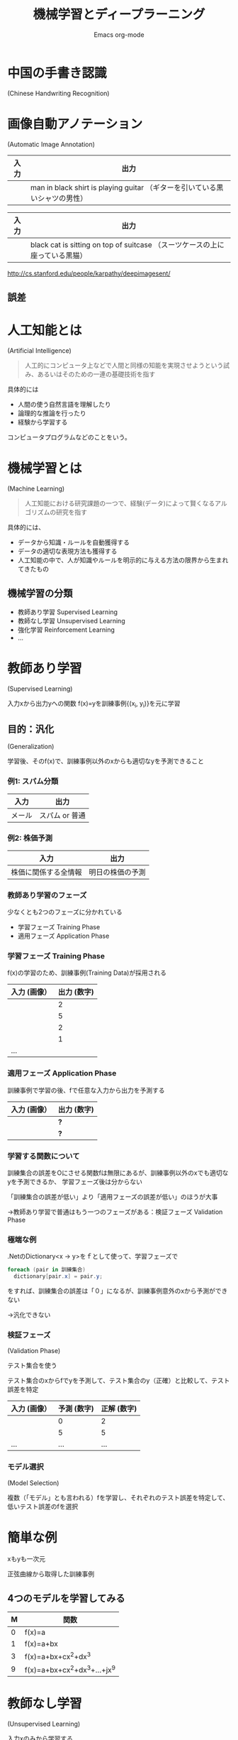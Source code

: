 #+AUTHOR:    Emacs org-mode
#+EMAIL:     eugen@tworks.co.jp
#+TITLE: 機械学習とディープラーニング
#+KEYWORDS: 
#+LANGUAGE:  ja
#+OPTIONS:   H:3 num:nil toc:nil \n:nil @:t ::t |:t ^:t -:t f:t *:t <:t
#+_OPTIONS: reveal_mathjax:t
#+OPTIONS:   TeX:t LaTeX:nil skip:nil d:nil todo:t pri:nil tags:not-in-toc
#+INFOJS_OPT: view:nil toc:nil ltoc:t mouse:underline buttons:0 path:http://orgmode.org/org-info.js
#+EXPORT_SELECT_TAGS: export
#+EXPORT_EXCLUDE_TAGS: noexport
#+LINK_UP:   
#+LINK_HOME: 
#+_REVEAL_MARGIN: 0
#+_REVEAL_HLEVEL: 2
#+_REVEAL_TRANS: default|cube|page|concave|zoom|linear|fade|none.
* COMMENT Korrekturen von Mariko für die Nachwelt eingearbeitet
* 中国の手書き認識
(Chinese Handwriting Recognition)

[[./IDCAR2011 - Chinese Handwriting Recognition Competition.png]]
* 画像自動アノテーション
(Automatic Image Annotation)

| 入力         | 出力                                                                        |
|--------------+-----------------------------------------------------------------------------|
| [[./guitar.png]] | man in black shirt is playing guitar （ギターを引いている黒いシャツの男性） |
#+REVEAL: split
| 入力         | 出力                                                                                  |
|--------------+---------------------------------------------------------------------------------------|
| [[./cat.png]]    | black cat is sitting on top of suitcase （スーツケースの上に座っている黒猫）          |

http://cs.stanford.edu/people/karpathy/deepimagesent/
** 誤差
[[./NotGorillas.jpg]]
* 人工知能とは
(Artificial Intelligence)

#+BEGIN_QUOTE
人工的にコンピュータ上などで人間と同様の知能を実現させようという試み、あるいはそのための一連の基礎技術を指す
#+END_QUOTE

具体的には
- 人間の使う自然言語を理解したり
- 論理的な推論を行ったり
- 経験から学習する
コンピュータプログラムなどのことをいう。
** COMMENT 例
- 専門家の問題解決技法を模倣するエキスパートシステム
- 翻訳を自動的に行う機械翻訳システム
- 画像音声の意味を理解する画像理解システム
- 音声の意味を理解する音声理解システム
* 機械学習とは
(Machine Learning)

#+BEGIN_QUOTE
人工知能における研究課題の一つで、経験(データ)によって賢くなるアルゴリズムの研究を指す
#+END_QUOTE

具体的には、
- データから知識・ルールを自動獲得する
- データの適切な表現方法も獲得する
- 人工知能の中で、人が知識やルールを明示的に与える方法の限界から生まれてきたもの
** 機械学習の分類
- 教師あり学習 Supervised Learning
- 教師なし学習 Unsupervised Learning
- 強化学習 Reinforcement Learning
- ...
* 教師あり学習
(Supervised Learning)

入力xから出力yへの関数  f(@@html:@@x@@html:@@)=@@html:@@yを訓練事例{(x_i, y_i)}を元に学習
** 目的：汎化
(Generalization)

学習後、そのf(@@html:@@x@@html:@@)で、訓練事例以外のxからも適切なyを予測できること
*** 例1: スパム分類
| 入力   | 出力           |
|--------+----------------|
| メール | スパム or 普通 |
*** 例2: 株価予測
| 入力                 | 出力             |
|----------------------+------------------|
| 株価に関係する全情報 | 明日の株価の予測 |
*** 教師あり学習のフェーズ
少なくとも2つのフェーズに分かれている
- 学習フェーズ Training Phase
- 適用フェーズ Application Phase
*** 学習フェーズ Training Phase
f(@@html:@@x@@html:@@)の学習のため、訓練事例(Training Data)が採用される
| 入力 (画像）                 | 出力 (数字) |
|------------------------------+-------------|
| [[./MNIST-digits/slice_2_0.png]] |           2 |
| [[./MNIST-digits/slice_5_0.png]] |           5 |
| [[./MNIST-digits/slice_2_2.png]] |           2 |
| [[./MNIST-digits/slice_1_7.png]] |           1 |
| ...                          |             |
*** 適用フェーズ Application Phase
訓練事例で学習の後、fで任意な入力から出力を予測する
| 入力 (画像）                 | 出力 (数字) |
|------------------------------+-------------|
| [[./MNIST-digits/slice_2_2.png]] | *?*         |
| [[./MNIST-digits/slice_5_2.png]] | *?*         |
*** 学習する関数について
訓練集合の誤差をOにさせる関数fは無限にあるが、訓練事例以外のxでも適切なyを予測できるか、
学習フェーズ後は分からない

「訓練集合の誤差が低い」より「適用フェーズの誤差が低い」のほうが大事

→教師あり学習で普通はもう一つのフェーズがある：検証フェーズ Validation Phase
*** 極端な例
.NetのDictionary<x → y>をｆとして使って、学習フェーズで
#+BEGIN_SRC csharp
foreach (pair in 訓練集合)
  dictionary[pair.x] = pair.y;
#+END_SRC
をすれば、訓練集合の誤差は「０」になるが、訓練事例意外のxから予測ができない

→汎化できない
*** 検証フェーズ
(Validation Phase)

テスト集合を使う

テスト集合のxからfでyを予測して、テスト集合のy（正確）と比較して、テスト誤差を特定
| 入力 (画像）                  | 予測 (数字) | 正解 (数字) |
|-------------------------------+-------------+-------------|
| [[./MNIST-digits/slice_2_14.png]] |           0 |           2 |
| [[./MNIST-digits/slice_5_3.png]]  |           5 |           5 |
| ...                           |         ... |         ... |
*** モデル選択
(Model Selection)

複数（「モデル」とも言われる）fを学習し、それぞれのテスト誤差を特定して、低いテスト誤差のfを選択
* 簡単な例
xもyも一次元

正弦曲線から取得した訓練事例

[[./Training Data and Generating Function.png]]
** 4つのモデルを学習してみる
| M | 関数                         |
|---+------------------------------|
| 0 | f(x)=a                       |
| 1 | f(x)=a+bx                    |
| 3 | f(x)=a+bx+cx^2+dx^3          |
| 9 | f(x)=a+bx+cx^2+dx^3+...+jx^9 |
#+REVEAL: split

[[./Several Models.png]]

**** COMMENT 解決方法
| Classifier             | error rate (%) | As of |
|------------------------+----------------+-------|
| Convolutional Nets     |           0.23 |  2012 |
| Deep Neural Nets       |           0.35 |  2010 |
| K-Nearest Neighbors    |           0.52 |  2007 |
| SVMs                   |           0.56 |  2002 |
| Shallow Neural Nets    |            0.7 |  2003 |
| Boosted Stumps         |           0.87 |  2009 |
| Non-Linear Classifiers |            3.6 |  1998 |
| Linear Classifiers     |            7.6 |  1998 |
* 教師なし学習
(Unsupervised Learning)

入力xのみから学習する
** 例1:クラスタリング
似ているデータをまとめてグループに分ける
| 入力                   | 出力                    |
|------------------------+-------------------------|
| [[./clustering-input.png]] | [[./clustering-output.png]] |
** 例2:異常検知
(Anomaly Detection)

入力 : 発注のPriceとQuantity、口座の可能額、銘柄の市場情報

出力 : 通常と異なるアクセスパターン（誤入力？不正アクセス？など）
* 強化学習 Reinforcement Learning
[[./reinforcement-learning.png]]
** 例：テレビゲーム
Atari Breakoutというゲーム
http://youtu.be/V1eYniJ0Rnk
** Big Dog Robot
[[./BigDogOnIce.jpeg]]

http://youtu.be/W1czBcnX1Ww

Kick: http://youtu.be/W1czBcnX1Ww#t=33

Ice: http://youtu.be/W1czBcnX1Ww#t=83
* 深層学習 Deep Learning
[[./deep-learning-map.png]]

fとして使えるモデルと学習方法が沢山ある

その中の一つの柔軟でシンプルなDNNである
* ニューラルネットワーク
[[./single-layer-neural-net.png]]
** ニューロン
[[./150px-Perceptron.svg.png]]

f(x): y = x_1 w_1 + x_2 w_2 + ... + x_7 w_7

w_{1}...w_{7}の値を学習中に決める
** Deep Neural Network (DNN)
深い階層を持ったニューラルネットワークのこと

[[./deep-learning-input-hidden-output.png]]
** モデルのパラメータが多い
- 浅いニューラルネットワークのBack Propagationと言われる効果的な学習方法は、1975年に発明された
- DNNでは、学習すべきパラメータと層が多いので、Back Propagationのようなアルゴリズムが非常に時間がかかる
- 深いニューラルネットワークは実際に使われていなかった
- 2000年以降、深層学習の学習方法がいくつか発明される
- ~2009年以降、深層学習が流行って、沢山の応用が開発された
** オートエンコーダ
DNNの学習のためにオートエンコーダが使える

[[./auto-encoder.png]]
** オートエンコーダ
- 入力データの集合を出力層で再現できるように学習
- 浅いから速くできる
- オートエンコーダの中間層が狭い→圧縮と解凍
- 圧縮＝抽象化=汎化
** 層ごとにオートエンコーダを学習
[[./dnn-pretraining.png]]
** 抽象化 (Abstraction)
[[./deep-learning-abstraction.png]]
** 抽象化 (Abstraction)
[[./deep-image-abstractions.png]]
